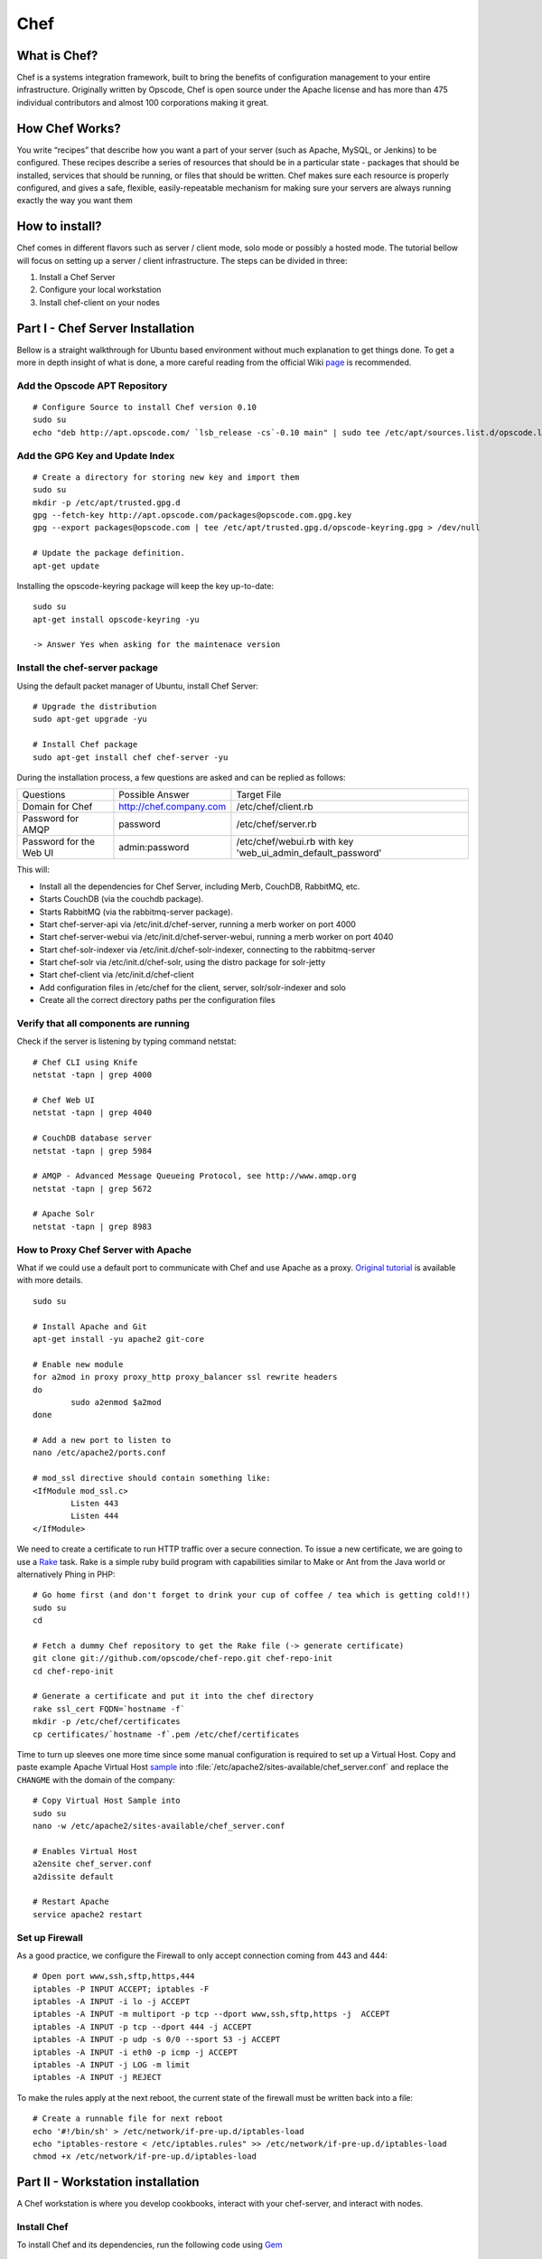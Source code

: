 Chef
==========================

What is Chef?
--------------

Chef is a systems integration framework, built to bring the benefits of configuration management to your entire infrastructure. Originally written by Opscode, Chef is open source under the Apache license and has more than 475 individual contributors and almost 100 corporations making it great.

How Chef Works?
---------------

You write “recipes” that describe how you want a part of your server (such as Apache, MySQL, or Jenkins) to be configured. These recipes describe a series of resources that should be in a particular state - packages that should be installed, services that should be running, or files that should be written. Chef makes sure each resource is properly configured, and gives a safe, flexible, easily-repeatable mechanism for making sure your servers are always running exactly the way you want them

How to install?
----------------

Chef comes in different flavors such as server / client mode, solo mode or possibly a hosted mode. The tutorial bellow will focus on setting up a server / client infrastructure. The steps can be divided in three:

#. Install a Chef Server
#. Configure your local workstation
#. Install chef-client on your nodes

Part I - Chef Server Installation
---------------------------------------

Bellow is a straight walkthrough for Ubuntu based environment without much explanation to get things done. To get a more in depth insight of what is done, a more careful reading from the official Wiki page_ is recommended.


Add the Opscode APT Repository
+++++++++++++++++++++++++++++++

::

	# Configure Source to install Chef version 0.10
	sudo su
	echo "deb http://apt.opscode.com/ `lsb_release -cs`-0.10 main" | sudo tee /etc/apt/sources.list.d/opscode.list

Add the GPG Key and Update Index
++++++++++++++++++++++++++++++++

::

	# Create a directory for storing new key and import them
	sudo su
	mkdir -p /etc/apt/trusted.gpg.d
	gpg --fetch-key http://apt.opscode.com/packages@opscode.com.gpg.key
	gpg --export packages@opscode.com | tee /etc/apt/trusted.gpg.d/opscode-keyring.gpg > /dev/null

	# Update the package definition.
	apt-get update

Installing the opscode-keyring package will keep the key up-to-date::

	sudo su
	apt-get install opscode-keyring -yu

	-> Answer Yes when asking for the maintenace version


Install the chef-server package
+++++++++++++++++++++++++++++++

Using the default packet manager of Ubuntu, install Chef Server::

	# Upgrade the distribution
	sudo apt-get upgrade -yu

	# Install Chef package
	sudo apt-get install chef chef-server -yu


During the installation process, a few questions are asked and can be replied as follows:


+-------------------------------+------------------------------+---------------------------------------+
|Questions                      |Possible Answer               |Target File                            |
+-------------------------------+------------------------------+---------------------------------------+
|Domain for Chef                |http://chef.company.com       |/etc/chef/client.rb                    |
+-------------------------------+------------------------------+---------------------------------------+
|Password for AMQP              |password                      |/etc/chef/server.rb                    |
+-------------------------------+------------------------------+---------------------------------------+
|Password for the Web UI        |admin:password                |/etc/chef/webui.rb with key            |
|                               |                              |'web_ui_admin_default_password'        |
+-------------------------------+------------------------------+---------------------------------------+


This will:

* Install all the dependencies for Chef Server, including Merb, CouchDB, RabbitMQ, etc.
* Starts CouchDB (via the couchdb package).
* Starts RabbitMQ (via the rabbitmq-server package).
* Start chef-server-api via /etc/init.d/chef-server, running a merb worker on port 4000
* Start chef-server-webui via /etc/init.d/chef-server-webui, running a merb worker on port 4040
* Start chef-solr-indexer via /etc/init.d/chef-solr-indexer, connecting to the rabbitmq-server
* Start chef-solr via /etc/init.d/chef-solr, using the distro package for solr-jetty
* Start chef-client via /etc/init.d/chef-client
* Add configuration files in /etc/chef for the client, server, solr/solr-indexer and solo
* Create all the correct directory paths per the configuration files


Verify that all components are running
++++++++++++++++++++++++++++++++++++++

Check if the server is listening by typing command netstat::

	# Chef CLI using Knife
	netstat -tapn | grep 4000

	# Chef Web UI
	netstat -tapn | grep 4040

	# CouchDB database server
	netstat -tapn | grep 5984

	# AMQP - Advanced Message Queueing Protocol, see http://www.amqp.org
	netstat -tapn | grep 5672

	# Apache Solr
	netstat -tapn | grep 8983

How to Proxy Chef Server with Apache
+++++++++++++++++++++++++++++++++++++++++++++++++++++++++++++

What if we could use a default port to communicate with Chef and use Apache as a proxy. `Original tutorial`_ is available with more details.

::

	sudo su

	# Install Apache and Git
	apt-get install -yu apache2 git-core

	# Enable new module
	for a2mod in proxy proxy_http proxy_balancer ssl rewrite headers
	do
		sudo a2enmod $a2mod
	done

	# Add a new port to listen to
	nano /etc/apache2/ports.conf

	# mod_ssl directive should contain something like:
	<IfModule mod_ssl.c>
		Listen 443
		Listen 444
	</IfModule>

We need to create a certificate to run HTTP traffic over a secure connection. To issue a new certificate, we are going to use a Rake_ task. Rake is a simple ruby build program with capabilities similar to Make or Ant from the Java world or alternatively Phing in PHP::


	# Go home first (and don't forget to drink your cup of coffee / tea which is getting cold!!)
	sudo su
	cd

	# Fetch a dummy Chef repository to get the Rake file (-> generate certificate)
	git clone git://github.com/opscode/chef-repo.git chef-repo-init
	cd chef-repo-init

	# Generate a certificate and put it into the chef directory
	rake ssl_cert FQDN=`hostname -f`
	mkdir -p /etc/chef/certificates
	cp certificates/`hostname -f`.pem /etc/chef/certificates

Time to turn up sleeves one more time since some manual configuration is required to set up a Virtual Host. Copy and paste example Apache Virtual Host `sample`_ into :file:`/etc/apache2/sites-available/chef_server.conf` and replace the ``CHANGME`` with the domain of the company::

	# Copy Virtual Host Sample into
	sudo su
	nano -w /etc/apache2/sites-available/chef_server.conf

	# Enables Virtual Host
	a2ensite chef_server.conf
	a2dissite default

	# Restart Apache
	service apache2 restart

Set up Firewall
+++++++++++++++

As a good practice, we configure the Firewall to only accept connection coming from 443 and 444::

	# Open port www,ssh,sftp,https,444
	iptables -P INPUT ACCEPT; iptables -F
	iptables -A INPUT -i lo -j ACCEPT
	iptables -A INPUT -m multiport -p tcp --dport www,ssh,sftp,https -j  ACCEPT
	iptables -A INPUT -p tcp --dport 444 -j ACCEPT
	iptables -A INPUT -p udp -s 0/0 --sport 53 -j ACCEPT
	iptables -A INPUT -i eth0 -p icmp -j ACCEPT
	iptables -A INPUT -j LOG -m limit
	iptables -A INPUT -j REJECT

To make the rules apply at the next reboot, the current state of the firewall must be written back into a file::

	# Create a runnable file for next reboot
	echo '#!/bin/sh' > /etc/network/if-pre-up.d/iptables-load
	echo "iptables-restore < /etc/iptables.rules" >> /etc/network/if-pre-up.d/iptables-load
	chmod +x /etc/network/if-pre-up.d/iptables-load


Part II - Workstation installation
-----------------------------------

A Chef workstation is where you develop cookbooks, interact with your chef-server, and interact with nodes.

Install Chef
++++++++++++++++++++

To install Chef and its dependencies, run the following code using Gem_ ::

	sudo su
	gem install chef --no-ri --no-rdoc

	# Here we install version 0.9.1 since value 1.0.0 seems to have a problem with ruby 1.8
	ruby -v
	gem install --version 0.9.1 spiceweasel


Download the Chef Repository
++++++++++++++++++++++++++++++

::

	# Read & Write access
	git clone git@github.com:visay/chef-repo.git
	cd chef-repo
	mkdir .chef

Configure Knife
++++++++++++++++

Knife is a powerful command-line interface (CLI) that comes with Chef enabling to communicate with the Chef Server from the work station. To configure it copy / paste the `Knife sample`_ into :file:`.chef/knife.rb` and tailor the content to include your username in it. Along to :file:`knife.rb`, one needs to create two additional files enabling a authentication against the server. To do so, fetch the content of :file:`validation.pem` from the Chef server and paste it in the work station::

	# On the working station, copy the key within the chef repository
	ssh chef
	cat /etc/chef/validation.pem
	cd chef-repo
	nano .chef/validation.pem


Time to create a new user and a private key using the web UI of Chef::

	https://chef.company.com:444/clients/new
	cd chef-repo
	nano .chef/USERNAME.pem

The connection with the Chef server can be established and tested using knife::

	# Should display a list of client
	knife client list

To read more about the capability of Knife, refer to the documentation_

Part III - Client Server Installation
----------------------------------------

Chef client is the command that will fetch the recipe from the Chef server, configure according to local variables (e.g. IP address, host name) and execute them eventually. This command requires root privileges are run with sudo. One of the easiest way of installing a Chef client is to run the knife bootstrap command::

	knife bootstrap HOSTNAME -x USERNAME --sudo


.. note::

	To find HOSTNAME run command ``hostname -f`` on the target.

To ensure the Chef client has been correctly initialized, test with::

	knife client list
	knife client show HOSTNAME

.. Link bellow

.. _page: http://wiki.opscode.com/display/chef/Installing+Chef+Server+on+Debian+or+Ubuntu+using+Packages
.. _Rake: http://rake.rubyforge.org/
.. _Gem: http://docs.rubygems.org/
.. _sample: ../10-Appendix/ApacheVirtualHostSample.html
.. _Knife sample: ../10-Appendix/KnifeSample.html
.. _documentation: http://wiki.opscode.com/display/chef/Knife+Built+In+Subcommands
.. _Original tutorial: http://wiki.opscode.com/display/chef/How+to+Proxy+Chef+Server+with+Apache